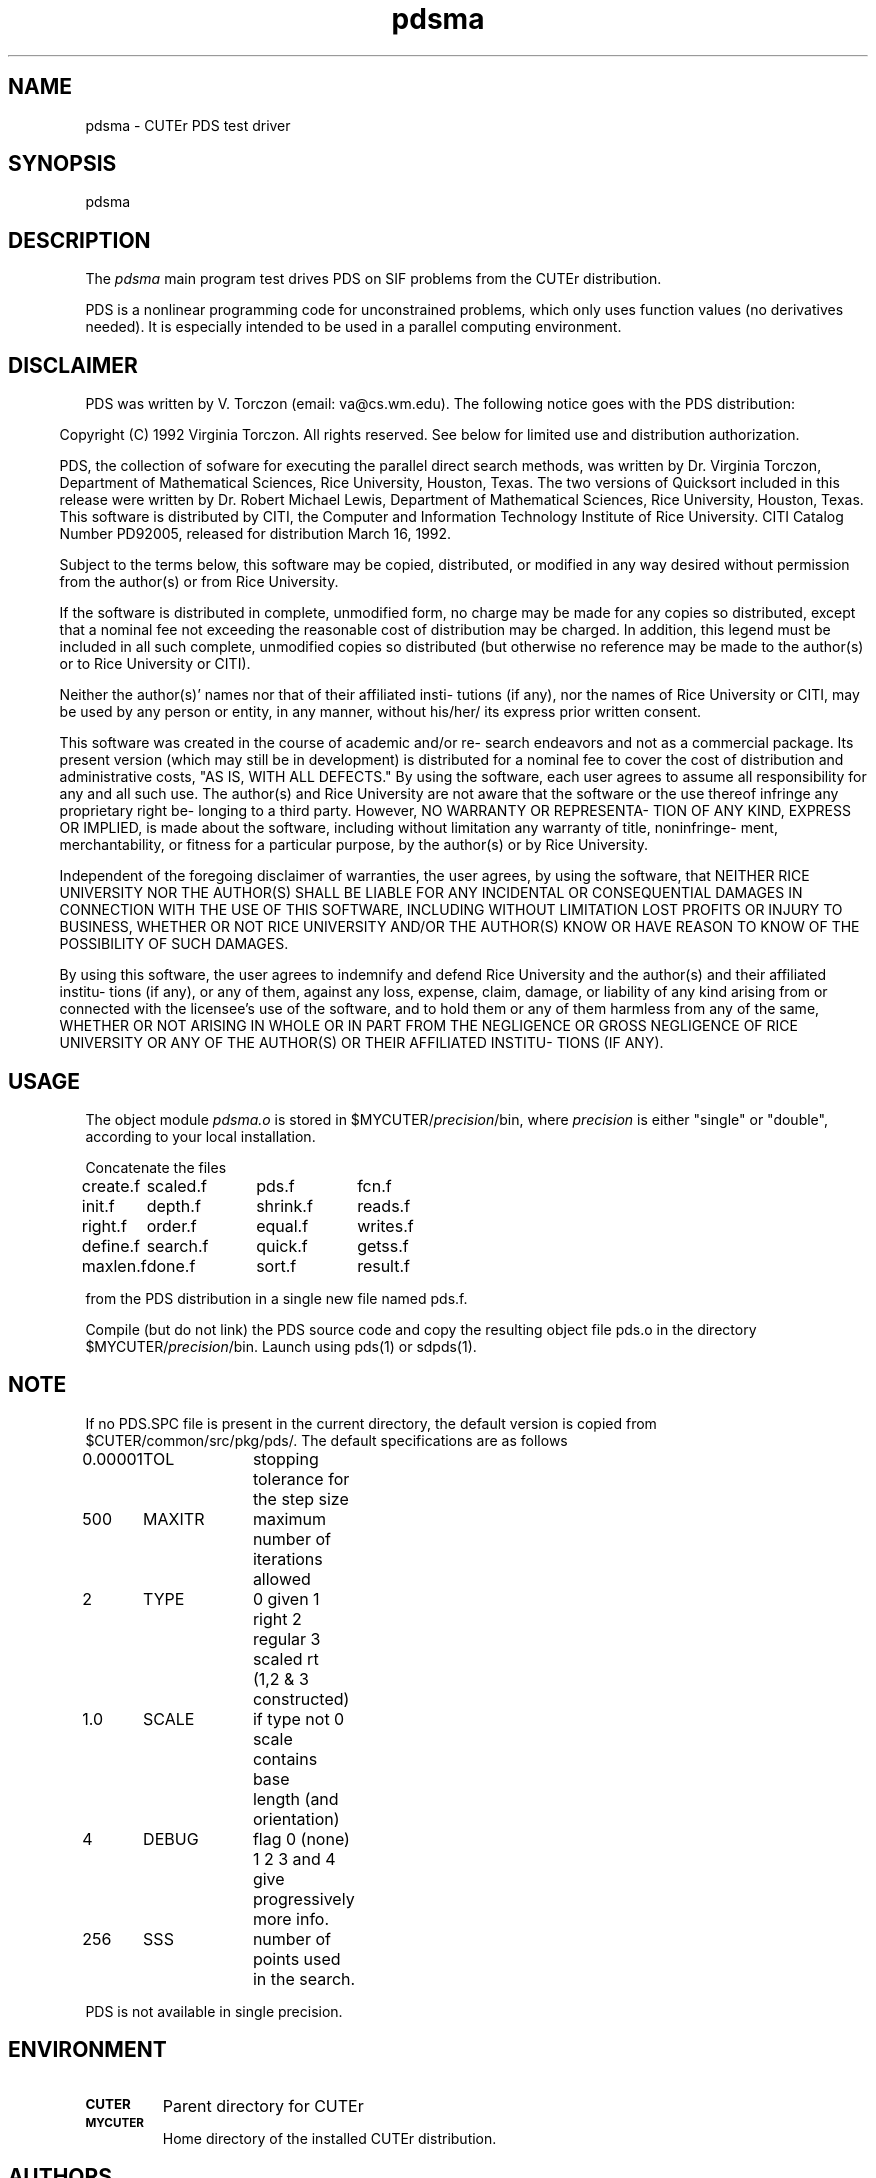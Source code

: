 .\" @(#)pdsma v1.0 11/2000;
.TH pdsma 3M "17 Nov 2000"
.SH NAME
pdsma \- CUTEr PDS test driver

.SH SYNOPSIS
pdsma

.SH DESCRIPTION
The \fIpdsma\fP main program test drives PDS on SIF problems from the
CUTEr distribution.

PDS is a nonlinear programming code for unconstrained problems, which
only uses function values (no derivatives needed).  It is especially
intended to be used in a parallel computing environment.

.SH DISCLAIMER 
PDS was written by V. Torczon (email: va@cs.wm.edu). The following
notice goes with the PDS distribution:

.in 0.5i
.ll -0.3i 
Copyright (C) 1992 Virginia Torczon.  All rights reserved.
See below for limited use and distribution authorization.
 
PDS, the collection of sofware for executing the parallel direct
search methods, was written by Dr. Virginia Torczon, Department
of Mathematical Sciences, Rice University, Houston, Texas.  The
two versions of Quicksort included in this release were written
by Dr. Robert Michael Lewis, Department of Mathematical Sciences,
Rice University, Houston, Texas.  This software is distributed by
CITI, the Computer and Information Technology Institute of Rice
University.  CITI Catalog Number PD92005, released for distribution
March 16, 1992.
 
Subject to the terms below, this software may be copied,
distributed, or modified in any way desired without permission
from the author(s) or from Rice University.

If the software is distributed in complete, unmodified form, no
charge may be made for any copies so distributed, except that a
nominal fee not exceeding the reasonable cost of distribution may
be charged.  In addition, this legend must be included in all
such complete, unmodified copies so distributed (but otherwise no
reference may be made to the author(s) or to Rice University or
CITI).
 
Neither the author(s)' names nor that of their affiliated insti-
tutions (if any), nor the names of Rice University or CITI, may
be used by any person or entity, in any manner, without his/her/
its express prior written consent.
 
This software was created in the course of academic and/or re-
search endeavors and not as a commercial package.  Its present
version (which may still be in development) is distributed for a
nominal fee to cover the cost of distribution and administrative
costs, "AS IS, WITH ALL DEFECTS."   By using the software, each
user agrees to assume all responsibility for any and all such
use.  The author(s) and Rice University are not aware that the
software or the use thereof infringe any proprietary right be-
longing to a third party.  However, NO WARRANTY OR REPRESENTA-
TION OF ANY KIND, EXPRESS OR IMPLIED, is made about the software,
including without limitation any warranty of title, noninfringe-
ment, merchantability, or fitness for a particular purpose, by
the author(s) or by Rice University.
 
Independent of the foregoing disclaimer of warranties, the user
agrees, by using the software, that NEITHER RICE UNIVERSITY NOR
THE AUTHOR(S) SHALL BE LIABLE FOR ANY INCIDENTAL OR CONSEQUENTIAL
DAMAGES IN CONNECTION WITH THE USE OF THIS SOFTWARE, INCLUDING
WITHOUT LIMITATION LOST PROFITS OR INJURY TO BUSINESS, WHETHER OR
NOT RICE UNIVERSITY AND/OR THE AUTHOR(S) KNOW OR HAVE REASON TO
KNOW OF THE POSSIBILITY OF SUCH DAMAGES.

By using this software, the user agrees to indemnify and defend
Rice University and the author(s) and their affiliated institu-
tions (if any), or any of them, against any loss, expense, claim,
damage, or liability of any kind arising from or connected with
the licensee's use of the software, and to hold them or any of
them harmless from any of the same, WHETHER OR NOT ARISING IN
WHOLE OR IN PART FROM THE NEGLIGENCE OR GROSS NEGLIGENCE OF RICE
UNIVERSITY OR ANY OF THE AUTHOR(S) OR THEIR AFFILIATED INSTITU-
TIONS (IF ANY).
.ll +0.3i
.in -0.5i

.SH USAGE
The object module \fIpdsma.o\fP is stored in
$MYCUTER/\fIprecision\fP/bin, where \fIprecision\fP is either "single"
or "double", according to your local installation.

Concatenate the files

.nf
.ta 1i 2i 3i 4i
create.f	scaled.f	pds.f	fcn.f                  
init.f	depth.f	shrink.f	reads.f                  
right.f	order.f	equal.f	writes.f            
define.f	search.f	quick.f	getss.f
maxlen.f	done.f	sort.f	result.f
.fi
 
from the PDS distribution in a single new file named pds.f. 

Compile (but do not link) the PDS source code and copy the
resulting object file pds.o in the directory
$MYCUTER/\fIprecision\fP/bin. Launch using pds(1) or sdpds(1).

.SH NOTE
If no PDS.SPC file is present in the current directory,
the default version is copied from $CUTER/common/src/pkg/pds/. The
default specifications are as follows

.nf
.ta 1i 2i 3i
0.00001	TOL	stopping tolerance for the step size
500	MAXITR	maximum number of iterations allowed
2	TYPE	0 given 1 right 2 regular 3 scaled rt
		 (1,2 & 3 constructed)
1.0	SCALE	if type not 0 scale contains base
		 length (and orientation)
4	DEBUG	flag 0 (none) 1 2 3 and 4 give
		 progressively more info.
256	SSS	number of points used in the search.
.fi

PDS is not available in single precision.

.SH ENVIRONMENT
.TP
.SB CUTER
Parent directory for CUTEr
.TP
.SB MYCUTER
Home directory of the installed CUTEr distribution.

.LP
.SH AUTHORS
I. Bongartz, A.R. Conn, N.I.M. Gould, D. Orban and Ph.L. Toint
.SH "SEE ALSO"
\fICUTEr (and SifDec): A Constrained and Unconstrained Testing
Environment, revisited\fP,
   N.I.M. Gould, D. Orban and Ph.L. Toint,
   ACM TOMS, \fB29\fP:4, pp.373-394, 2003.

\fICUTE: Constrained and Unconstrained Testing Environment\fP,
I. Bongartz, A.R. Conn, N.I.M. Gould and Ph.L. Toint, 
TOMS, \fB21\fP:1, pp.123-160, 1995.

